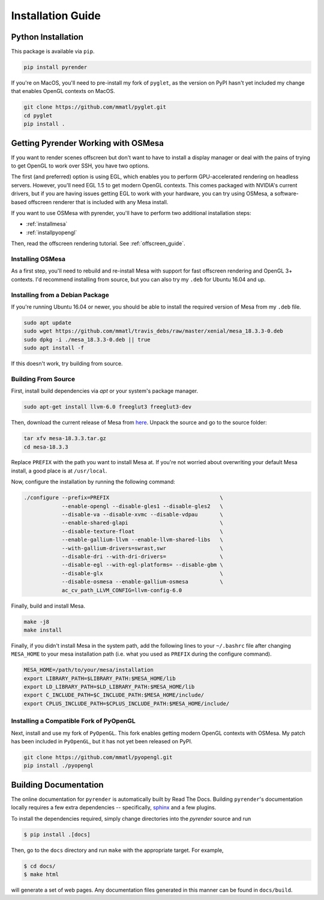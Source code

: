 Installation Guide
==================

Python Installation
-------------------

This package is available via ``pip``.

.. code-block:: bash

   pip install pyrender

If you're on MacOS, you'll need
to pre-install my fork of ``pyglet``, as the version on PyPI hasn't yet included
my change that enables OpenGL contexts on MacOS.

.. code-block:: bash

   git clone https://github.com/mmatl/pyglet.git
   cd pyglet
   pip install .

.. _osmesa:

Getting Pyrender Working with OSMesa
------------------------------------
If you want to render scenes offscreen but don't want to have to
install a display manager or deal with the pains of trying to get
OpenGL to work over SSH, you have two options.

The first (and preferred) option is using EGL, which enables you to perform
GPU-accelerated rendering on headless servers.
However, you'll need EGL 1.5 to get modern OpenGL contexts.
This comes packaged with NVIDIA's current drivers, but if you are having issues
getting EGL to work with your hardware, you can try using OSMesa,
a software-based offscreen renderer that is included with any Mesa
install.

If you want to use OSMesa with pyrender, you'll have to perform two additional
installation steps:

- :ref:`installmesa`
- :ref:`installpyopengl`

Then, read the offscreen rendering tutorial. See :ref:`offscreen_guide`.

.. _installmesa:

Installing OSMesa
*****************

As a first step, you'll need to rebuild and re-install Mesa with support
for fast offscreen rendering and OpenGL 3+ contexts.
I'd recommend installing from source, but you can also try my ``.deb``
for Ubuntu 16.04 and up.

Installing from a Debian Package
********************************

If you're running Ubuntu 16.04 or newer, you should be able to install the
required version of Mesa from my ``.deb`` file.

.. code-block:: bash

   sudo apt update
   sudo wget https://github.com/mmatl/travis_debs/raw/master/xenial/mesa_18.3.3-0.deb
   sudo dpkg -i ./mesa_18.3.3-0.deb || true
   sudo apt install -f

If this doesn't work, try building from source.

Building From Source
********************

First, install build dependencies via `apt` or your system's package manager.

.. code-block:: bash

   sudo apt-get install llvm-6.0 freeglut3 freeglut3-dev

Then, download the current release of Mesa from here_.
Unpack the source and go to the source folder:

.. _here: ftp://ftp.freedesktop.org/pub/mesa/mesa-18.3.3.tar.gz

.. code-block:: bash

   tar xfv mesa-18.3.3.tar.gz
   cd mesa-18.3.3

Replace ``PREFIX`` with the path you want to install Mesa at.
If you're not worried about overwriting your default Mesa install,
a good place is at ``/usr/local``.

Now, configure the installation by running the following command:

.. code-block:: bash

   ./configure --prefix=PREFIX                                   \
               --enable-opengl --disable-gles1 --disable-gles2   \
               --disable-va --disable-xvmc --disable-vdpau       \
               --enable-shared-glapi                             \
               --disable-texture-float                           \
               --enable-gallium-llvm --enable-llvm-shared-libs   \
               --with-gallium-drivers=swrast,swr                 \
               --disable-dri --with-dri-drivers=                 \
               --disable-egl --with-egl-platforms= --disable-gbm \
               --disable-glx                                     \
               --disable-osmesa --enable-gallium-osmesa          \
               ac_cv_path_LLVM_CONFIG=llvm-config-6.0

Finally, build and install Mesa.

.. code-block:: bash

   make -j8
   make install

Finally, if you didn't install Mesa in the system path,
add the following lines to your ``~/.bashrc`` file after
changing ``MESA_HOME`` to your mesa installation path (i.e. what you used as
``PREFIX`` during the configure command).

.. code-block:: bash

   MESA_HOME=/path/to/your/mesa/installation
   export LIBRARY_PATH=$LIBRARY_PATH:$MESA_HOME/lib
   export LD_LIBRARY_PATH=$LD_LIBRARY_PATH:$MESA_HOME/lib
   export C_INCLUDE_PATH=$C_INCLUDE_PATH:$MESA_HOME/include/
   export CPLUS_INCLUDE_PATH=$CPLUS_INCLUDE_PATH:$MESA_HOME/include/

.. _installpyopengl:

Installing a Compatible Fork of PyOpenGL
****************************************

Next, install and use my fork of ``PyOpenGL``.
This fork enables getting modern OpenGL contexts with OSMesa.
My patch has been included in ``PyOpenGL``, but it has not yet been released
on PyPI.

.. code-block:: bash

   git clone https://github.com/mmatl/pyopengl.git
   pip install ./pyopengl


Building Documentation
----------------------

The online documentation for ``pyrender`` is automatically built by Read The Docs.
Building ``pyrender``'s documentation locally requires a few extra dependencies --
specifically, `sphinx`_ and a few plugins.

.. _sphinx: http://www.sphinx-doc.org/en/master/

To install the dependencies required, simply change directories into the `pyrender` source and run

.. code-block:: bash

    $ pip install .[docs]

Then, go to the ``docs`` directory and run ``make`` with the appropriate target.
For example,

.. code-block:: bash

    $ cd docs/
    $ make html

will generate a set of web pages. Any documentation files
generated in this manner can be found in ``docs/build``.

